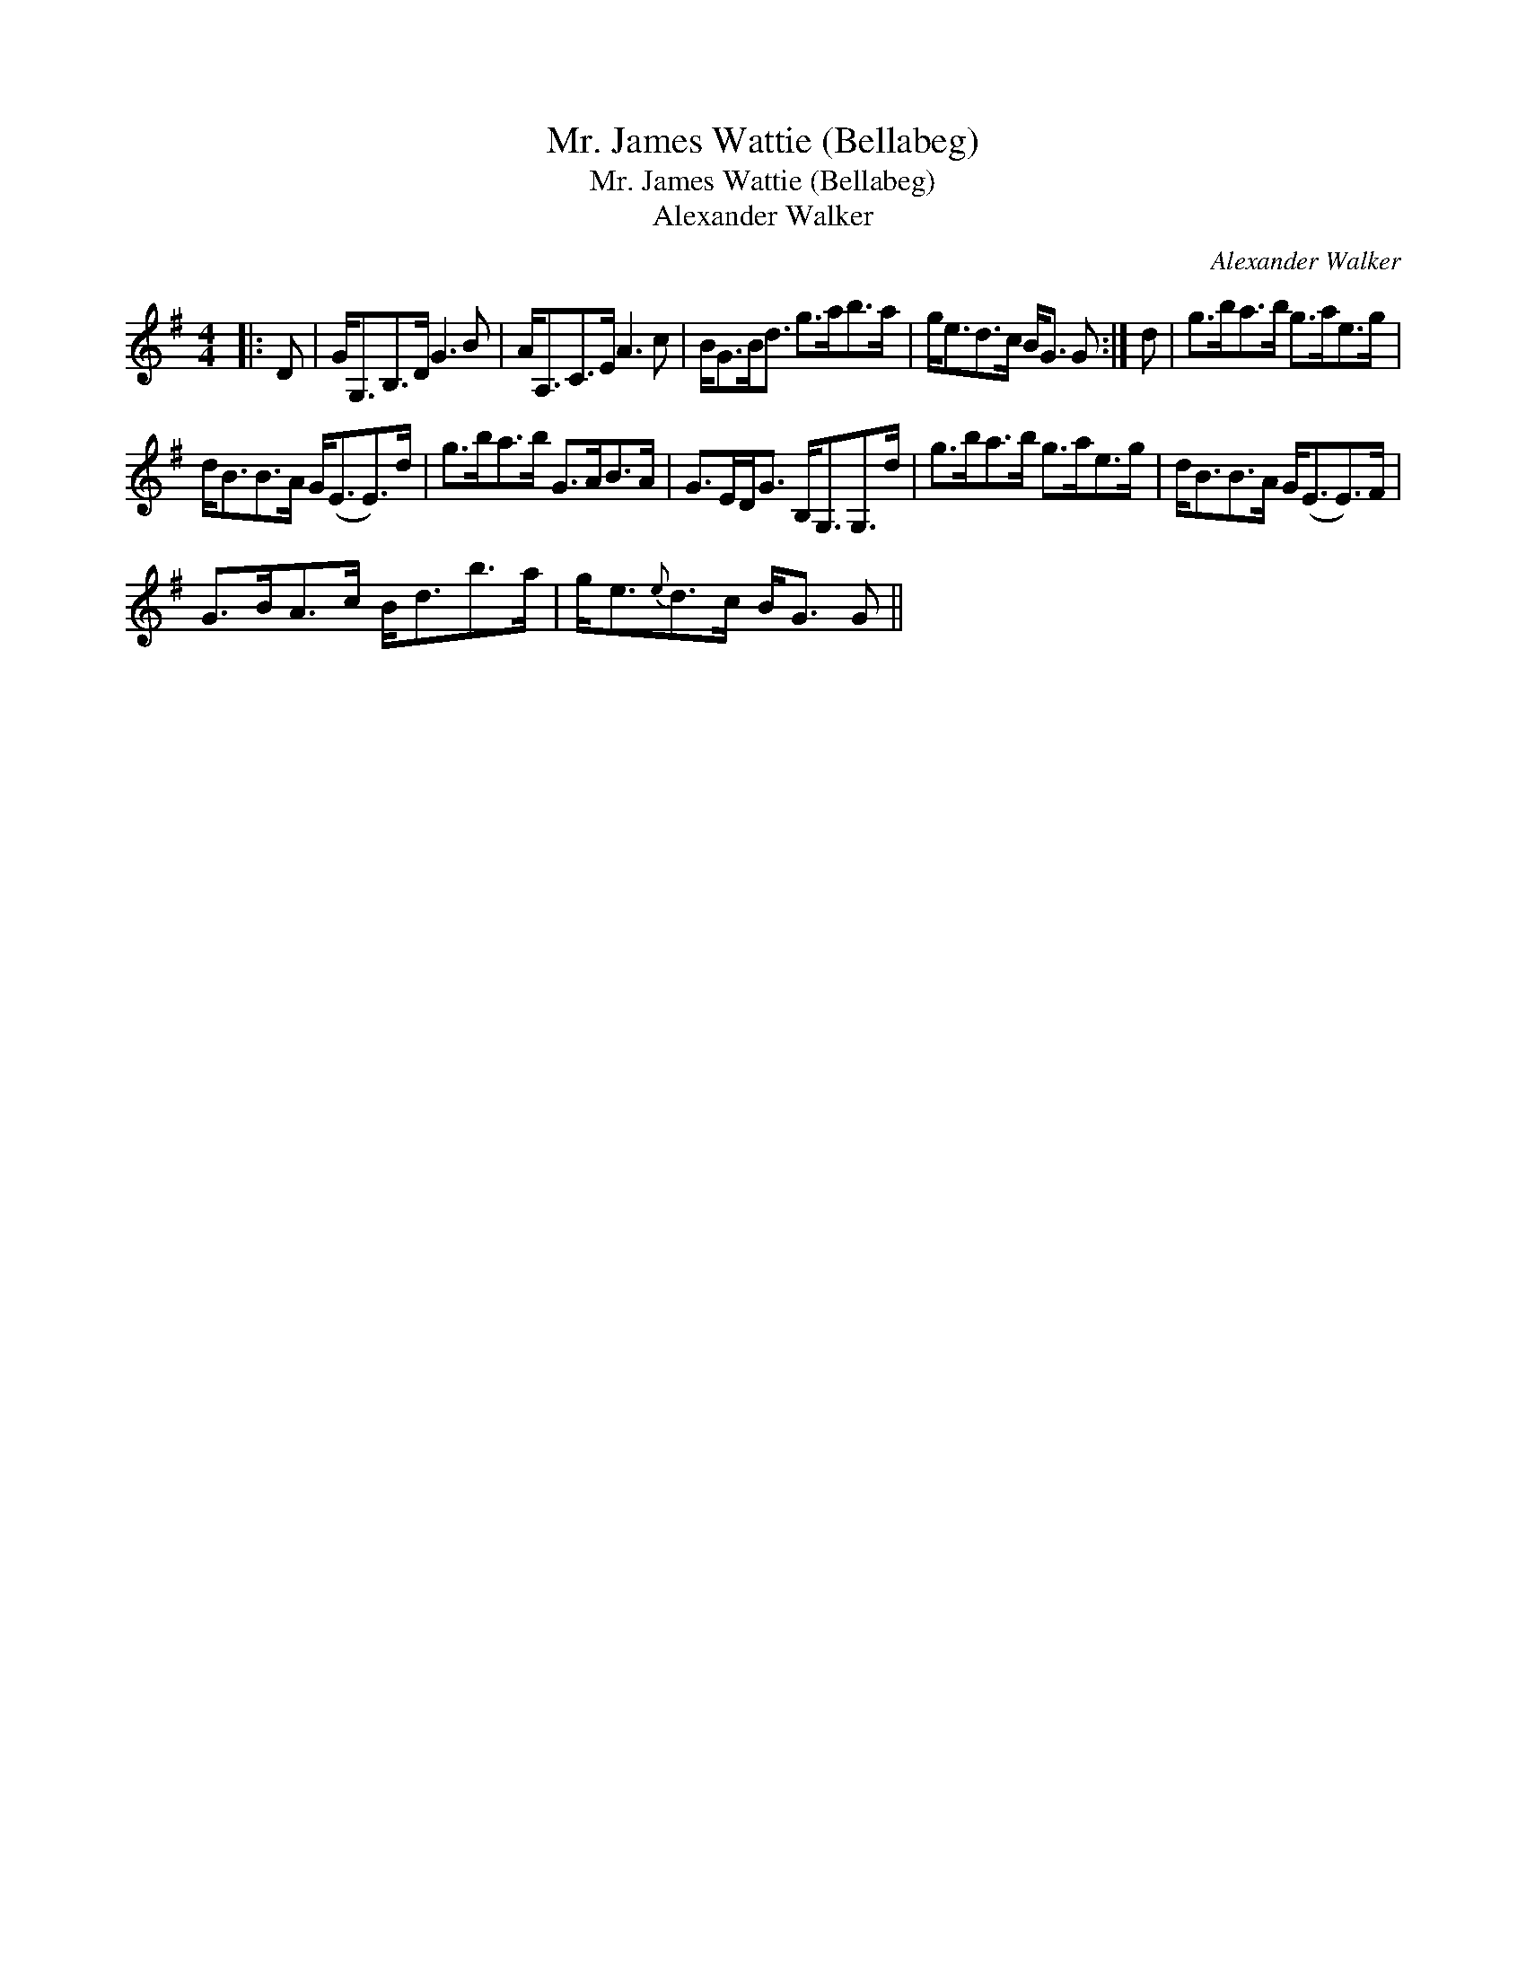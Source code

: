 X:1
T:Mr. James Wattie (Bellabeg)
T:Mr. James Wattie (Bellabeg)
T:Alexander Walker
C:Alexander Walker
L:1/8
M:4/4
K:G
V:1 treble 
V:1
|: D | G<G,B,>D G3 B | A<A,C>E A3 c | B<GB<d g>ab>a | g<ed>c B<G G :| d | g>ba>b g>ae>g | %7
 d<BB>A G<(EE>)d | g>ba>b G>AB>A | G>ED<G B,<G,G,>d | g>ba>b g>ae>g | d<BB>A G<(EE>)F | %12
 G>BA>c B<db>a | g<e{e}d>c B<G G || %14

